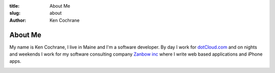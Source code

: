 :title: About Me
:slug: about
:author: Ken Cochrane

About Me
========

My name is Ken Cochrane, I live in Maine and I'm a software developer. By day I work for `dotCloud.com <http://www.dotCloud.com>`_ and on nights and weekends I work for my software consulting company `Zanbow inc <http://zanbow.com>`_ where I write web based applications and iPhone apps.

.. image:: linkedin_32.png
   :name: Ken Cochrane's Linked in
   :align: center
   :target: http://www.linkedin.com/in/kencochrane
   :class: img-polaroid

.. image:: twitter_32.png
   :name: Ken Cochrane on Twitter
   :align: center
   :target: http://twitter.com/kencochrane
   :class: img-polaroid

.. image:: http://stackoverflow.com/users/flair/356788.png
   :name: Ken Cochrane on Stack Overflow
   :align: center
   :target: http://stackoverflow.com/users/356788/ken-cochrane
   :class: img-polaroid

.. image:: bitbucket-icon.png
   :name: Ken Cochrane on BitBucket
   :align: center
   :target: https://bitbucket.org/kencochrane
   :class: img-polaroid

.. image:: github-logo.png
   :name: Ken Cochrane on GitHub
   :align: center
   :target: https://github.com/kencochrane
   :class: img-polaroid

.. image:: http://www.dzone.com/sites/all/files/big-mvbbutton.png
   :name: Ken Cochrane Most Valuable Blogger at DZone
   :align: center
   :target: http://css.dzone.com/users/kencochrane
   :class: img-polaroid

.. html::

    <!-- Add these tags to the HEAD section of your page. -->

    <link href="http://coderwall.com/stylesheets/jquery.coderwall.css" media="all" rel="stylesheet" type="text/css">
    <script src="http://ajax.googleapis.com/ajax/libs/jquery/1.7.1/jquery.min.js"></script>
    <script src="http://coderwall.com/javascripts/jquery.coderwall.js"></script>

    <!-- You also need to place a container where you'd like the Coderwall badges to render. -->
    <section class="coderwall" data-coderwall-username="kencochrane" data-coderwall-orientation="horizontal"></section>

